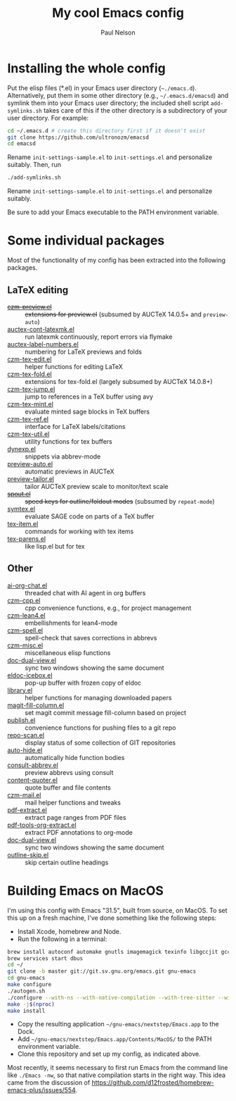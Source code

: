 #+title: My cool Emacs config
#+author: Paul Nelson

* Installing the whole config
Put the elisp files (*.el) in your Emacs user directory (=~./emacs.d=).  Alternatively, put them in some other directory (e.g., =~/.emacs.d/emacsd=) and symlink them into your Emacs user directory; the included shell script =add-symlinks.sh= takes care of this if the other directory is a subdirectory of your user directory.  For example:
#+begin_src bash
cd ~/.emacs.d # create this directory first if it doesn't exist
git clone https://github.com/ultronozm/emacsd
cd emacsd
#+end_src
Rename =init-settings-sample.el= to =init-settings.el= and personalize suitably.  Then, run
#+begin_src bash
./add-symlinks.sh
#+end_src

Rename =init-settings-sample.el= to =init-settings.el= and personalize suitably.

Be sure to add your Emacs executable to the PATH environment variable.

* Some individual packages
Most of the functionality of my config has been extracted into the following packages.

** LaTeX editing
- +[[https://github.com/ultronozm/czm-preview.el][czm-preview.el]]+ :: +extensions for preview.el+ (subsumed by AUCTeX 14.0.5+ and =preview-auto=)
- [[https://github.com/ultronozm/auctex-cont-latexmk.el][auctex-cont-latexmk.el]] :: run latexmk continuously, report errors via flymake
- [[https://github.com/ultronozm/auctex-label-numbers.el][auctex-label-numbers.el]] :: numbering for LaTeX previews and folds
- [[https://github.com/ultronozm/czm-tex-edit.el][czm-tex-edit.el]] :: helper functions for editing LaTeX
- [[https://github.com/ultronozm/czm-tex-fold.el][czm-tex-fold.el]] :: extensions for tex-fold.el (largely subsumed by AUCTeX 14.0.8+)
- [[https://github.com/ultronozm/czm-tex-jump.el][czm-tex-jump.el]] :: jump to references in a TeX buffer using avy
- [[https://github.com/ultronozm/czm-tex-mint.el][czm-tex-mint.el]] :: evaluate minted sage blocks in TeX buffers
- [[https://github.com/ultronozm/czm-tex-ref.el][czm-tex-ref.el]] :: interface for LaTeX labels/citations
- [[https://github.com/ultronozm/czm-tex-util.el][czm-tex-util.el]] :: utility functions for tex buffers
- [[https://github.com/ultronozm/dynexp.el][dynexp.el]] :: snippets via abbrev-mode
- [[https://github.com/ultronozm/preview-auto.el][preview-auto.el]] :: automatic previews in AUCTeX
- [[https://github.com/ultronozm/preview-tailor.el][preview-tailor.el]] :: tailor AUCTeX preview scale to monitor/text scale
- +[[https://github.com/ultronozm/spout.el][spout.el]]+ :: +speed keys for outline/foldout modes+ (subsumed by =repeat-mode=)
- [[https://github.com/ultronozm/symtex.el][symtex.el]] :: evaluate SAGE code on parts of a TeX buffer
- [[https://github.com/ultronozm/tex-item.el][tex-item.el]] :: commands for working with tex items
- [[https://github.com/ultronozm/tex-parens.el][tex-parens.el]] :: like lisp.el but for tex

** Other
- [[https://github.com/ultronozm/ai-org-chat.el][ai-org-chat.el]] :: threaded chat with AI agent in org buffers
- [[https://github.com/ultronozm/czm-cpp.el][czm-cpp.el]] :: cpp convenience functions, e.g., for project management
- [[https://github.com/ultronozm/czm-lean4.el][czm-lean4.el]] :: embellishments for lean4-mode
- [[https://github.com/ultronozm/czm-spell.el][czm-spell.el]] :: spell-check that saves corrections in abbrevs
- [[https://github.com/ultronozm/czm-misc.el][czm-misc.el]] :: miscellaneous elisp functions
- [[https://github.com/ultronozm/doc-dual-view.el][doc-dual-view.el]] :: sync two windows showing the same document
- [[https://github.com/ultronozm/eldoc-icebox.el][eldoc-icebox.el]] :: pop-up buffer with frozen copy of eldoc
- [[https://github.com/ultronozm/library.el][library.el]] :: helper functions for managing downloaded papers
- [[https://github.com/ultronozm/magit-fill-column.el][magit-fill-column.el]] :: set magit commit message fill-column based on project
- [[https://github.com/ultronozm/publish.el][publish.el]] :: convenience functions for pushing files to a git repo
- [[https://github.com/ultronozm/repo-scan.el][repo-scan.el]] :: display status of some collection of GIT repositories
- [[https://github.com/ultronozm/auto-hide.el][auto-hide.el]] :: automatically hide function bodies
- [[https://github.com/ultronozm/consult-abbrev.el][consult-abbrev.el]] :: preview abbrevs using consult
- [[https://github.com/ultronozm/content-quoter.el][content-quoter.el]] :: quote buffer and file contents
- [[https://github.com/ultronozm/czm-mail.el][czm-mail.el]] :: mail helper functions and tweaks
- [[https://github.com/ultronozm/pdf-extract.el][pdf-extract.el]] :: extract page ranges from PDF files
- [[https://github.com/ultronozm/pdf-tools-org-extract.el][pdf-tools-org-extract.el]] :: extract PDF annotations to org-mode
- [[https://github.com/ultronozm/doc-dual-view.el][doc-dual-view.el]] :: sync two windows showing the same document
- [[https://github.com/ultronozm/outline-skip.el][outline-skip.el]] :: skip certain outline headings

* Building Emacs on MacOS
I'm using this config with Emacs "31.5", built from source, on MacOS.  To set this up on a fresh machine, I've done something like the following steps:
- Install Xcode, homebrew and Node.
- Run the following in a terminal:
#+begin_src bash
brew install autoconf automake gnutls imagemagick texinfo libgccjit gcc ace-link ccls gnutls texinfo tree-sitter jansson librsvg jpeg giflib libpng libtiff pkg-config clang-format djvulibre
brew services start dbus
cd ~/
git clone -b master git://git.sv.gnu.org/emacs.git gnu-emacs
cd gnu-emacs
make configure
./autogen.sh
./configure --with-ns --with-native-compilation --with-tree-sitter --with-gif --with-png --with-jpeg --with-rsvg --with-tiff --with-imagemagick --with-x-toolkit=gtk3 --with-xwidgets
make -j$(nproc)
make install
#+end_src
- Copy the resulting application =~/gnu-emacs/nextstep/Emacs.app= to the Dock.
- Add =~/gnu-emacs/nextstep/Emacs.app/Contents/MacOS/= to the PATH environment variable.
- Clone this repository and set up my config, as indicated above.

Most recently, it seems necessary to first run Emacs from the command line like =./Emacs -nw=, so that native compilation starts in the right way.  This idea came from the discussion of [[https://github.com/d12frosted/homebrew-emacs-plus/issues/554]].
